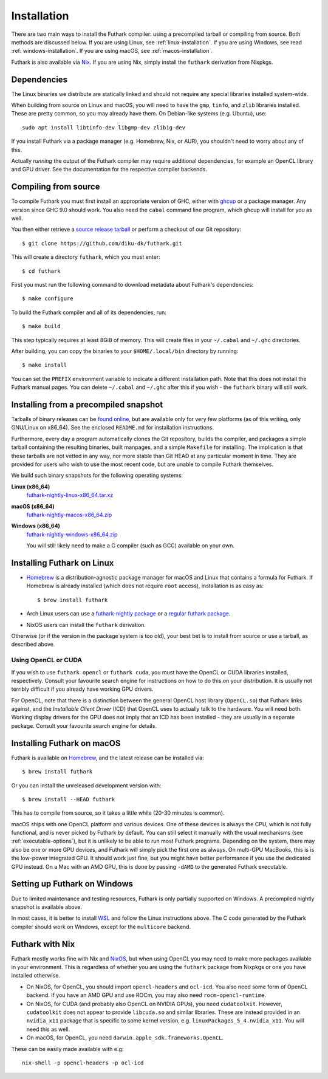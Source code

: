 .. _installation:

Installation
============

There are two main ways to install the Futhark compiler: using a
precompiled tarball or compiling from source.  Both methods are
discussed below.  If you are using Linux, see
:ref:`linux-installation`.  If you are using Windows, see read
:ref:`windows-installation`.  If you are using macOS, see
:ref:`macos-installation`.

Futhark is also available via `Nix <https://nixos.org/nix/>`_.  If you
are using Nix, simply install the ``futhark`` derivation from Nixpkgs.

Dependencies
------------

The Linux binaries we distribute are statically linked and should not
require any special libraries installed system-wide.

When building from source on Linux and macOS, you will need to have
the ``gmp``, ``tinfo``, and ``zlib`` libraries installed.  These are
pretty common, so you may already have them.  On Debian-like systems
(e.g. Ubuntu), use::

  sudo apt install libtinfo-dev libgmp-dev zlib1g-dev

If you install Futhark via a package manager (e.g. Homebrew, Nix, or
AUR), you shouldn't need to worry about any of this.

Actually *running* the output of the Futhark compiler may require
additional dependencies, for example an OpenCL library and GPU driver.
See the documentation for the respective compiler backends.

Compiling from source
---------------------

To compile Futhark you must first install an appropriate version of
GHC, either with `ghcup <https://www.haskell.org/ghcup>`_ or a package
manager.  Any version since GHC 9.0 should work.  You also need the
``cabal`` command line program, which ghcup will install for you as
well.

You then either retrieve a `source release tarball
<https://github.com/diku-dk/futhark/releases>`_ or perform a checkout
of our Git repository::

  $ git clone https://github.com/diku-dk/futhark.git

This will create a directory ``futhark``, which you must enter::

  $ cd futhark

First you must run the following command to download metadata about
Futhark's dependencies::

  $ make configure

To build the Futhark compiler and all of its dependencies, run::

  $ make build

This step typically requires at least 8GiB of memory.  This will
create files in your ``~/.cabal`` and ``~/.ghc`` directories.

After building, you can copy the binaries to your ``$HOME/.local/bin``
directory by running::

  $ make install

You can set the ``PREFIX`` environment variable to indicate a
different installation path.  Note that this does not install the
Futhark manual pages.  You can delete ``~/.cabal`` and ``~/.ghc``
after this if you wish - the ``futhark`` binary will still work.

Installing from a precompiled snapshot
--------------------------------------

Tarballs of binary releases can be `found online
<https://futhark-lang.org/releases/>`_, but are available only for
very few platforms (as of this writing, only GNU/Linux on x86_64).
See the enclosed ``README.md`` for installation instructions.

Furthermore, every day a program automatically clones the Git
repository, builds the compiler, and packages a simple tarball
containing the resulting binaries, built manpages, and a simple
``Makefile`` for installing.  The implication is that these tarballs
are not vetted in any way, nor more stable than Git HEAD at any
particular moment in time.  They are provided for users who wish to
use the most recent code, but are unable to compile Futhark
themselves.

We build such binary snapshots for the following operating systems:

**Linux (x86_64)**
  `futhark-nightly-linux-x86_64.tar.xz <https://futhark-lang.org/releases/futhark-nightly-linux-x86_64.tar.xz>`_

**macOS (x86_64)**
  `futhark-nightly-macos-x86_64.zip <https://futhark-lang.org/releases/futhark-nightly-macos-x86_64.tar.xz>`_

**Windows (x86_64)**
  `futhark-nightly-windows-x86_64.zip <https://futhark-lang.org/releases/futhark-nightly-windows-x86_64.zip>`_

  You will still likely need to make a C compiler (such as GCC) available on your own.

.. _linux-installation:

Installing Futhark on Linux
---------------------------

* `Homebrew`_ is a distribution-agnostic package manager for macOS and
  Linux that contains a formula for Futhark. If Homebrew is already
  installed (which does not require ``root`` access), installation is
  as easy as::

    $ brew install futhark

* Arch Linux users can use a `futhark-nightly package
  <https://aur.archlinux.org/packages/futhark-nightly/>`_ or a
  `regular futhark package
  <https://aur.archlinux.org/packages/futhark>`_.

* NixOS users can install the ``futhark`` derivation.

Otherwise (or if the version in the package system is too old), your
best bet is to install from source or use a tarball, as described
above.

.. _`Linuxbrew`: http://linuxbrew.sh/

.. _macos-installation:

Using OpenCL or CUDA
~~~~~~~~~~~~~~~~~~~~

If you wish to use ``futhark opencl`` or ``futhark cuda``, you must
have the OpenCL or CUDA libraries installed, respectively.  Consult
your favourite search engine for instructions on how to do this on
your distribution.  It is usually not terribly difficult if you
already have working GPU drivers.

For OpenCL, note that there is a distinction between the general
OpenCL host library (``OpenCL.so``) that Futhark links against, and
the *Installable Client Driver* (ICD) that OpenCL uses to actually
talk to the hardware.  You will need both.  Working display drivers
for the GPU does not imply that an ICD has been installed - they are
usually in a separate package.  Consult your favourite search engine
for details.

Installing Futhark on macOS
---------------------------

Futhark is available on `Homebrew`_, and the latest release can be
installed via::

  $ brew install futhark

Or you can install the unreleased development version with::

  $ brew install --HEAD futhark

This has to compile from source, so it takes a little while (20-30
minutes is common).

macOS ships with one OpenCL platform and various devices.  One of
these devices is always the CPU, which is not fully functional, and is
never picked by Futhark by default.  You can still select it manually
with the usual mechanisms (see :ref:`executable-options`), but it is
unlikely to be able to run most Futhark programs.  Depending on the
system, there may also be one or more GPU devices, and Futhark will
simply pick the first one as always.  On multi-GPU MacBooks, this is
is the low-power integrated GPU.  It should work just fine, but you
might have better performance if you use the dedicated GPU instead.
On a Mac with an AMD GPU, this is done by passing ``-dAMD`` to the
generated Futhark executable.

.. _`Homebrew`: https://brew.sh/

.. _windows-installation:

Setting up Futhark on Windows
-----------------------------

Due to limited maintenance and testing resources, Futhark is only
partially supported on Windows.  A precompiled nightly snapshot is
available above.

In most cases, it is better to install `WSL
<https://docs.microsoft.com/en-us/windows/wsl/install>`_ and follow
the Linux instructions above.  The C code generated by the Futhark
compiler should work on Windows, except for the ``multicore`` backend.

Futhark with Nix
----------------

Futhark mostly works fine with Nix and `NixOS
<https://nixos.org/>`_, but when using OpenCL you may need to make
more packages available in your environment.  This is regardless of
whether you are using the ``futhark`` package from Nixpkgs or one you
have installed otherwise.

* On NixOS, for OpenCL, you should import ``opencl-headers`` and
  ``ocl-icd``.  You also need some form of OpenCL backend.  If you
  have an AMD GPU and use ROCm, you may also need
  ``rocm-opencl-runtime``.

* On NixOS, for CUDA (and probably also OpenCL on NVIDIA GPUs), you
  need ``cudatoolkit``.  However, ``cudatoolkit`` does not appear to
  provide ``libcuda.so`` and similar libraries.  These are instead
  provided in an ``nvidia_x11`` package that is specific to some
  kernel version, e.g. ``linuxPackages_5_4.nvidia_x11``.  You will
  need this as well.

* On macOS, for OpenCL, you need ``darwin.apple_sdk.frameworks.OpenCL``.

These can be easily made available with e.g::

  nix-shell -p opencl-headers -p ocl-icd
